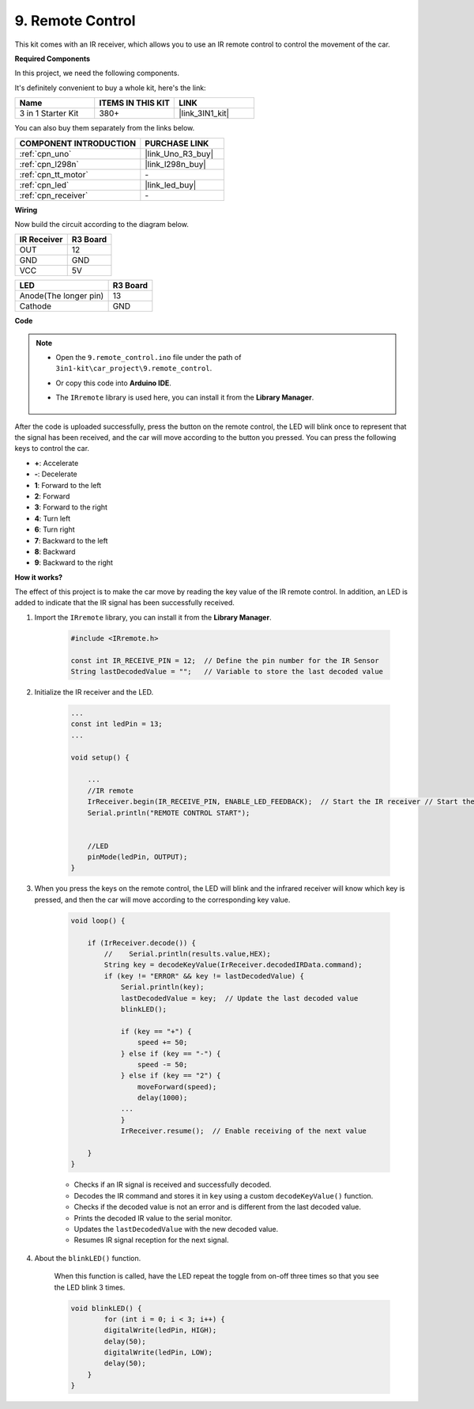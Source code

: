 .. _car_remote:

9. Remote Control
=================================

This kit comes with an IR receiver, which allows you to use an IR remote control to control the movement of the car.

**Required Components**

In this project, we need the following components. 

It's definitely convenient to buy a whole kit, here's the link: 

.. list-table::
    :widths: 20 20 20
    :header-rows: 1

    *   - Name	
        - ITEMS IN THIS KIT
        - LINK
    *   - 3 in 1 Starter Kit
        - 380+
        - |link_3IN1_kit|

You can also buy them separately from the links below.

.. list-table::
    :widths: 30 20
    :header-rows: 1

    *   - COMPONENT INTRODUCTION
        - PURCHASE LINK

    *   - :ref:`cpn_uno`
        - |link_Uno_R3_buy|
    *   - :ref:`cpn_l298n`
        - |link_l298n_buy|
    *   - :ref:`cpn_tt_motor`
        - \-
    *   - :ref:`cpn_led`
        - |link_led_buy|
    *   - :ref:`cpn_receiver`
        - \-

**Wiring**

Now build the circuit according to the diagram below.

.. list-table:: 
    :header-rows: 1

    * - IR Receiver
      - R3 Board
    * - OUT
      - 12
    * - GND
      - GND
    * - VCC
      - 5V

.. list-table:: 
    :header-rows: 1

    * - LED
      - R3 Board
    * - Anode(The longer pin)
      - 13
    * - Cathode
      - GND

.. image:: img/car_remote.jpg
    :width: 800

**Code**

.. note::

    * Open the ``9.remote_control.ino`` file under the path of ``3in1-kit\car_project\9.remote_control``.
    * Or copy this code into **Arduino IDE**.
    * The ``IRremote`` library is used here, you can install it from the **Library Manager**.
  
        .. image:: ../img/lib_irremote.png

.. raw:: html
    
    <iframe src=https://create.arduino.cc/editor/sunfounder01/b5d87f03-c8e9-49de-a6d1-3b51036e1f5c/preview?embed style="height:510px;width:100%;margin:10px 0" frameborder=0></iframe>


After the code is uploaded successfully, press the button on the remote control, the LED will blink once to represent that the signal has been received, and the car will move according to the button you pressed. You can press the following keys to control the car.

* **+**: Accelerate
* **-**: Decelerate
* **1**: Forward to the left
* **2**: Forward
* **3**: Forward to the right
* **4**: Turn left
* **6**: Turn right
* **7**: Backward to the left
* **8**: Backward
* **9**: Backward to the right


**How it works?**

The effect of this project is to make the car move by reading the key value of the IR remote control. In addition, an LED is added to indicate that the IR signal has been successfully received.

#. Import the ``IRremote`` library, you can install it from the **Library Manager**.


    .. code-block:: arduino

        #include <IRremote.h>

        const int IR_RECEIVE_PIN = 12;  // Define the pin number for the IR Sensor
        String lastDecodedValue = "";   // Variable to store the last decoded value

#. Initialize the IR receiver and the LED.

    .. code-block:: arduino

        ...
        const int ledPin = 13;
        ...

        void setup() {

            ...
            //IR remote
            IrReceiver.begin(IR_RECEIVE_PIN, ENABLE_LED_FEEDBACK);  // Start the IR receiver // Start the receiver
            Serial.println("REMOTE CONTROL START");


            //LED
            pinMode(ledPin, OUTPUT);
        }


#. When you press the keys on the remote control, the LED will blink and the infrared receiver will know which key is pressed, and then the car will move according to the corresponding key value.


    .. code-block:: arduino

        void loop() {

            if (IrReceiver.decode()) {
                //    Serial.println(results.value,HEX);
                String key = decodeKeyValue(IrReceiver.decodedIRData.command);
                if (key != "ERROR" && key != lastDecodedValue) {
                    Serial.println(key);
                    lastDecodedValue = key;  // Update the last decoded value
                    blinkLED();

                    if (key == "+") {
                        speed += 50;
                    } else if (key == "-") {
                        speed -= 50;
                    } else if (key == "2") {
                        moveForward(speed);
                        delay(1000);
                    ...
                    }
                    IrReceiver.resume();  // Enable receiving of the next value

            }
        }

    * Checks if an IR signal is received and successfully decoded.
    * Decodes the IR command and stores it in ``key`` using a custom ``decodeKeyValue()`` function.
    * Checks if the decoded value is not an error and is different from the last decoded value.
    * Prints the decoded IR value to the serial monitor.
    * Updates the ``lastDecodedValue`` with the new decoded value.
    * Resumes IR signal reception for the next signal.

#. About the ``blinkLED()`` function.
    
    When this function is called, have the LED repeat the toggle from on-off three times so that you see the LED blink 3 times.

    .. code-block:: arduino

        void blinkLED() {
                for (int i = 0; i < 3; i++) {
                digitalWrite(ledPin, HIGH);
                delay(50);
                digitalWrite(ledPin, LOW);
                delay(50);
            }
        }

